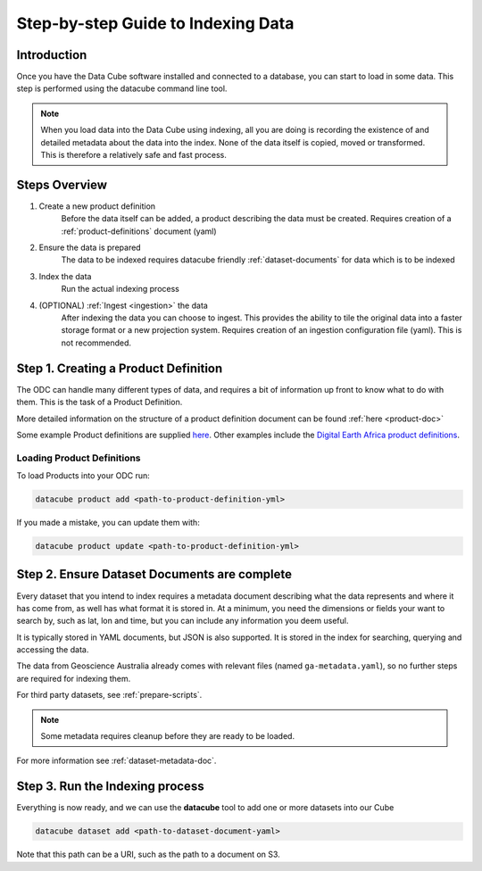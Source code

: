 Step-by-step Guide to Indexing Data
===================================

Introduction
*************

Once you have the Data Cube software installed and connected to a database, you can start to load in some data. This step is performed using the datacube command line tool.

.. note:: 

  When you load data into the Data Cube using indexing, all you are doing is recording the existence of and detailed metadata about the data into the index. None of the data itself is copied, moved or transformed. This is therefore a relatively safe and fast process.

Steps Overview
**************

1. Create a new product definition
    Before the data itself can be added, a product describing the data must be created.
    Requires creation of a :ref:`product-definitions` document (yaml)

2. Ensure the data is prepared
    The data to be indexed requires datacube friendly :ref:`dataset-documents` for data which is to be indexed

3. Index the data
    Run the actual indexing process

4. (OPTIONAL) :ref:`Ingest <ingestion>` the data
    After indexing the data you can choose to ingest. This provides the ability to tile the original data into a faster storage format or a new projection system.
    Requires creation of an ingestion configuration file (yaml). This is not recommended.


Step 1. Creating a Product Definition
****************************************

The ODC can handle many different types of data, and requires a bit of
information up front to know what to do with them. This is the task of a
Product Definition.

More detailed information on the structure of a product definition document can be found :ref:`here <product-doc>`

Some example Product definitions are supplied `here <https://github.com/opendatacube/datacube-dataset-config/tree/master/products>`_.
Other examples include the `Digital Earth Africa product definitions <https://github.com/digitalearthafrica/config/tree/master/products>`_.


Loading Product Definitions
~~~~~~~~~~~~~~~~~~~~~~~~~~~~~

To load Products into your ODC run:

.. code-block:: bash

    datacube product add <path-to-product-definition-yml>

If you made a mistake, you can update them with:

.. code-block:: bash

    datacube product update <path-to-product-definition-yml>


Step 2. Ensure Dataset Documents are complete
*********************************************

Every dataset that you intend to index requires a metadata document describing what the data represents and where it has come
from, as well has what format it is stored in. At a minimum, you need the dimensions or fields your want to
search by, such as lat, lon and time, but you can include any information you deem useful.

It is typically stored in YAML documents, but JSON is also supported. It is stored in the index
for searching, querying and accessing the data.

The data from Geoscience Australia already comes with relevant files (named ``ga-metadata.yaml``), so
no further steps are required for indexing them.

For third party datasets, see :ref:`prepare-scripts`.


.. note::

    Some metadata requires cleanup before they are ready to be loaded.

For more information see :ref:`dataset-metadata-doc`.


Step 3. Run the Indexing process
********************************

Everything is now ready, and we can use the **datacube** tool to add one or more
datasets into our Cube

.. code-block:: bash

    datacube dataset add <path-to-dataset-document-yaml>

Note that this path can be a URI, such as the path to a document on S3.

